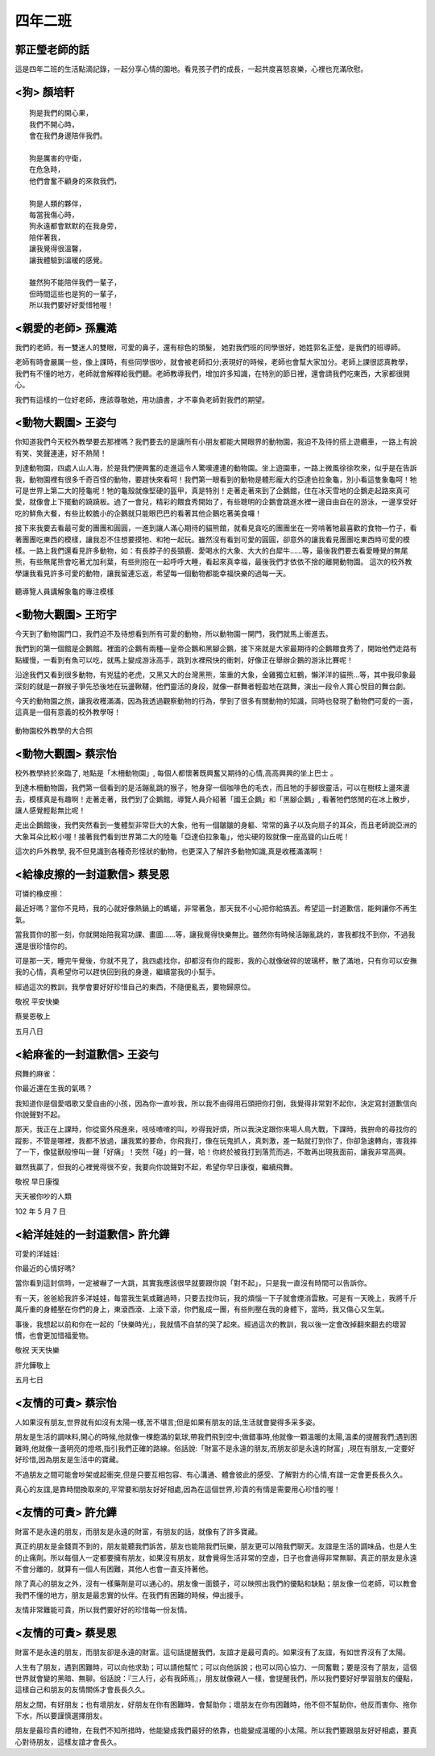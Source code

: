 ========
四年二班
========

郭正瑩老師的話
==============
這是四年二班的生活點滴記錄，一起分享心情的園地。看見孩子們的成長，一起共度喜怒哀樂，心裡也充滿欣慰。

<狗> 顏培軒
===========

::
    
    狗是我們的開心果，
    我們不開心時，
    會在我們身邊陪伴我們。
     
    狗是厲害的守衛，
    在危急時，
    他們會奮不顧身的來救我們，
     
    狗是人類的夥伴，
    每當我傷心時，
    狗永遠都會默默的在我身旁，
    陪伴著我，
    讓我覺得很溫馨，
    讓我體驗到溫暖的感覺。
     
    雖然狗不能陪伴我們一輩子，
    但時間這些也是狗的一輩子，
    所以我們要好好愛惜牠喔！


<親愛的老師> 孫震澔
===================
我們的老師，有一雙迷人的雙眼，可愛的鼻子，還有棕色的頭髮， 她對我們班的同學很好，她姓郭名正瑩，是我們的班導師。

老師有時會嚴厲一些，像上課時，有些同學很吵，就會被老師扣分;表現好的時候，老師也會幫大家加分。老師上課很認真教學，我們有不懂的地方，老師就會解釋給我們聽。老師教導我們，增加許多知識，在特別的節日裡，還會請我們吃東西，大家都很開心。

我們有這樣的一位好老師，應該尊敬她，用功讀書，才不辜負老師對我們的期望。

<動物大觀園> 王姿勻
===================
你知道我們今天校外教學要去那裡嗎？我們要去的是讓所有小朋友都能大開眼界的動物園，我迫不及待的搭上遊纜車，一路上有說有笑、笑聲連連，好不熱鬧！

到達動物園，四處人山人海，於是我們便興奮的走進這令人驚嘆連連的動物園。坐上遊園車，一路上微風徐徐吹來，似乎是在告訴我，動物園裡有很多千奇百怪的動物，要趕快來看呵！我們第一眼看到的動物是體形龐大的亞達伯拉象龜，別小看這隻象龜呵！牠可是世界上第二大的陸龜呢！牠的龜殼就像堅硬的盔甲，真是特別！走著走著來到了企鵝館，住在冰天雪地的企鵝走起路來真可愛，就像會上下擺動的蹺蹺板。過了一會兒，精彩的餵食秀開始了，有些聰明的企鵝會跳進水裡一邊自由自在的游泳，一邊享受好吃的鮮魚大餐，有些比較膽小的企鵝就只能眼巴巴的看著其他企鵝吃著美食囉！

接下來我要去看最可愛的團團和圓圓，一進到讓人滿心期待的貓熊館，就看見貪吃的團團坐在一旁啃著牠最喜歡的食物—竹子，看著團團吃東西的模樣，讓我忍不住想要摸牠、和牠一起玩。雖然沒有看到可愛的圓圓，卻意外的讓我看見團團吃東西時可愛的模樣。一路上我們還看見許多動物，如：有長脖子的長頸鹿、愛喝水的大象、大大的白犀牛……等，最後我們要去看愛睡覺的無尾熊，有些無尾熊會吃著尤加利葉，有些則抱在一起呼呼大睡，看起來真幸福，最後我們才依依不捨的離開動物園。
這次的校外教學讓我看見許多可愛的動物，讓我留連忘返，希望每一個動物都能幸福快樂的過每一天。

.. figure:: 402/P1260875.jpg
    :align: center

    聽導覽人員講解象龜的專注模樣

<動物大觀園> 王珩宇
===================
今天到了動物園門口，我們迫不及待想看到所有可愛的動物，所以動物園一開門，我們就馬上衝進去。

我們到的第一個館是企鵝館。裡面的企鵝有兩種—皇帝企鵝和黑腳企鵝，接下來就是大家最期待的企鵝餵食秀了，開始他們走路有點緩慢，一看到有魚可以吃，就馬上變成游泳高手，跳到水裡飛快的衝刺，好像正在舉辦企鵝的游泳比賽呢！

沿途我們又看到很多動物，有兇猛的老虎，又黑又大的台灣黑熊，笨重的大象，金雞獨立紅鶴，懶洋洋的貓熊…等，其中我印象最深刻的就是一群猴子爭先恐後地在玩盪鞦韆，他們靈活的身段，就像一群舞者輕盈地在跳舞，演出一段令人賞心悅目的舞台劇。

今天的動物園之旅，讓我收穫滿滿，因為我透過觀察動物的行為，學到了很多有關動物的知識，同時也發現了動物們可愛的一面，這真是一個有意義的校外教學呀！

.. figure:: 402/P1260887.jpg
    :align: center

    動物園校外教學的大合照
 
<動物大觀園> 蔡宗怡
===================
校外教學終於來臨了, 地點是「木柵動物園」, 每個人都懷著既興奮又期待的心情,高高興興的坐上巴士 。

到達木柵動物園，我們第一個看到的是活蹦亂跳的猴子，牠身穿一個咖啡色的毛衣，而且牠的手腳很靈活，可以在樹枝上盪來盪去，模樣真是有趣啊！走著走著，我們到了企鵝館，導覽人員介紹著「國王企鵝」和「黑腳企鵝」, 看著牠們悠閒的在冰上散步，讓人感覺輕鬆無比呢！

走出企鵝館後，我們突然看到一隻體型非常巨大的大象，他有一個皺皺的身軀、常常的鼻子以及向扇子的耳朵，而且老師說亞洲的大象耳朵比較小喔！接著我們看到世界第二大的陸龜「亞達伯拉象龜」，他尖硬的殼就像一座高聳的山丘呢！

這次的戶外教學, 我不但見識到各種奇形怪狀的動物，也更深入了解許多動物知識,真是收穫滿滿啊！

<給橡皮擦的一封道歉信> 蔡旻恩
=============================
可憐的橡皮擦：

最近好嗎？當你不見時，我的心就好像熱鍋上的螞蟻，非常著急，那天我不小心把你給搞丟。希望這一封道歉信，能夠讓你不再生氣。

當我買你的那一刻，你就開始陪我寫功課、畫圖……等，讓我覺得快樂無比。雖然你有時候活蹦亂跳的，害我都找不到你，不過我還是很珍惜你的。

可是那一天，睡完午覺後，你就不見了，我四處找你，卻都沒有你的蹤影，我的心就像破碎的玻璃杯，散了滿地，只有你可以安撫我的心情，真希望你可以趕快回到我的身邊，繼續當我的小幫手。

經過這次的教訓，我學會要好好珍惜自己的東西，不隨便亂丟，要物歸原位。

敬祝 平安快樂

蔡旻恩敬上

五月八日

<給麻雀的一封道歉信> 王姿勻
===========================
飛舞的麻雀：

你最近還在生我的氣嗎？

我知道你是個愛唱歌又愛自由的小孩，因為你一直吵我，所以我不由得用石頭把你打倒，我覺得非常對不起你，決定寫封道歉信向你說聲對不起。

那天，我正在上課時，你從窗外飛進來，吱吱喳喳的叫，吵得我好煩，所以我決定跟你來場人鳥大戰，下課時，我拚命的尋找你的蹤影，不管是哪裡，我都不放過，讓我累的要命，你飛我打，像在玩鬼抓人，真刺激，差一點就打到你了，你卻急速轉向，害我摔了一下，像猛獸般慘叫一聲「好痛」！突然「碰」的一聲，哈！你終於被我打到落荒而逃，不敢再出現我面前，讓我非常高興。

雖然我贏了，但我的心裡覺得很不安，我要向你說聲對不起，希望你早日康復，繼續飛舞。

敬祝 早日康復

天天被你吵的人類

102 年 5 月 7 日

<給洋娃娃的一封道歉信> 許允鏵
=============================
可愛的洋娃娃:

你最近的心情好嗎?

當你看到這封信時，一定被嚇了一大跳，其實我應該很早就要跟你說「對不起」，只是我一直沒有時間可以告訴你。

有一天，爸爸給我許多洋娃娃，每當我生氣或難過時，只要去找你玩，我的煩惱一下子就會煙消雲散。可是有一天晚上，我將千斤萬斤重的身體壓在你們的身上，東滾西滾、上滾下滾，你們亂成一團，有些則壓在我的身體下，當時，我又傷心又生氣。

事後，我想起以前和你在一起的「快樂時光」，我就情不自禁的哭了起來。經過這次的教訓，我以後一定會改掉翻來翻去的壞習慣，也會更加惜福愛物。

敬祝 天天快樂

許允鏵敬上

五月七日

<友情的可貴> 蔡宗怡
===================
人如果沒有朋友,世界就有如沒有太陽一樣,苦不堪言;但是如果有朋友的話,生活就會變得多采多姿。

朋友是生活的調味料,開心的時候,他就像一棵飽滿的氣球,帶我們飛到空中;做錯事時,他就像一顆溫暖的太陽,溫柔的提醒我們;遇到困難時,他就像一盞明亮的燈塔,指引我們正確的路線。俗話說:「財富不是永遠的朋友,而朋友卻是永遠的財富」,現在有朋友,一定要好好珍惜,因為朋友是生活中的寶藏。

不過朋友之間可能會吵架或起衝突,但是只要互相包容、有心溝通、體會彼此的感受、了解對方的心情,有誼一定會更長長久久。

真心的友誼,是靠時間換取來的,平常要和朋友好好相處,因為在這個世界,珍貴的有情是需要用心珍惜的喔！

<友情的可貴> 許允鏵
===================
財富不是永遠的朋友，而朋友是永遠的財富，有朋友的話，就像有了許多寶藏。

真正的朋友是金錢買不到的，朋友能聽我們訴苦，朋友也能陪我們玩樂，朋友更可以陪我們聊天。友誼是生活的調味品，也是人生的止痛劑。所以每個人一定都要擁有朋友，如果沒有朋友，就會覺得生活非常的空虛，日子也會過得非常無聊。真正的朋友是永遠不會分離的，就算有一個人有困難，其他人也會一直支持著他。

除了真心的朋友之外，沒有一樣藥劑是可以通心的。朋友像一面鏡子，可以映照出我們的優點和缺點；朋友像一位老師，可以教會我們不懂的地方，朋友是最忠實的伙伴。在我們有困難的時候，伸出援手。

友情非常難能可貴，所以我們要好好的珍惜每一份友情。

<友情的可貴> 蔡旻恩
===================
財富不是永遠的朋友，而朋友卻是永遠的財富。這句話提醒我們，友誼才是最可貴的。如果沒有了友誼，有如世界沒有了太陽。

人生有了朋友，遇到困難時，可以向他求助；可以請他幫忙；可以向他訴說；也可以同心協力、一同奮戰；要是沒有了朋友，這個世界就會變的黑暗、無聊。俗話說：『三人行，必有我師焉』，朋友就像親人一樣，會提醒我們，所以我們要好好學習朋友的優點，這樣自己和朋友的友情關係才會長長久久。

朋友之間，有好朋友；也有壞朋友，好朋友在你有困難時，會幫助你；壞朋友在你有困難時，他不但不幫助你，他反而害你、拖你下水，所以要謹慎選擇朋友。

朋友是最珍貴的禮物，在我們不知所措時，他能變成我們最好的依靠，也能變成溫暖的小太陽。所以我們要跟朋友好好相處，要真心對待朋友，這樣友誼才會長久。

